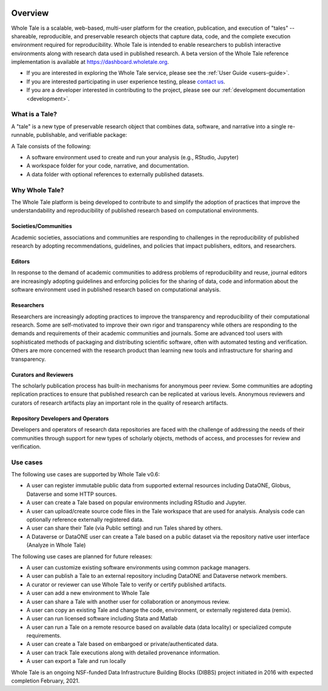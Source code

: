 .. image:: http://readthedocs.org/projects/wholetale/badge/?version=latest
   :target: http://wholetale.readthedocs.io/en/latest/?badge=latest

Overview
========

Whole Tale is a scalable, web-based, multi-user platform for the creation, publication, and execution of "tales" -- shareable, reproducible, and preservable research objects that capture data, code, and the complete execution environment required for reproducibility. Whole Tale is intended to enable researchers to publish interactive environments along with research data used in published research.  A beta version of the Whole Tale reference implementation is available at https://dashboard.wholetale.org.

- If you are interested in exploring the Whole Tale service, please see the :ref:`User Guide <users-guide>`.
- If you are interested participating in user experience testing, please
  `contact us <https://wholetale.org>`_. 
- If you are a developer interested in contributing to the project, please see our :ref:`development documentation <development>`.

What is a Tale?
---------------
A "tale" is a new type of preservable research object that combines data, software,
and narrative into a single re-runnable, publishable, and verifiable package:

.. image:: images/tale_diagram.png 
     :align: center
     :scale: 70%

A Tale consists of the following:

- A software environment used to create and run your analysis (e.g., RStudio,
  Jupyter)
- A workspace folder for your code, narrative, and documentation.
- A data folder with optional references to externally published datasets.


Why Whole Tale?
---------------

The Whole Tale platform is being developed to contribute to and simplify the
adoption of practices that improve the understandability and reproducibility of
published research based on computational environments. 

Societies/Communities
^^^^^^^^^^^^^^^^^^^^^

Academic societies, associations and communities are responding to challenges in
the reproducibility of published research by adopting recommendations,
guidelines, and policies that impact publishers, editors, and researchers.

Editors
^^^^^^^

In response to the demand of academic communities to address problems of
reproducibility and reuse, journal editors are increasingly adopting guidelines
and enforcing policies for the sharing of data, code and information about the
software environment used in published research based on computational analysis.

Researchers 
^^^^^^^^^^^

Researchers are increasingly adopting practices to improve the transparency and
reproducibility of their computational research.  Some are self-motivated to
improve their own rigor and transparency while others are responding to the
demands and requirements of their academic communities and journals.  Some are
advanced tool users with sophisticated methods of packaging and distributing
scientific software, often with automated testing and verification. Others are
more concerned with the research product than learning new tools and infrastructure for sharing and transparency.

Curators and Reviewers
^^^^^^^^^^^^^^^^^^^^^^

The scholarly publication process has built-in mechanisms for anonymous peer
review. Some communities are adopting replication practices to ensure that
published research can be replicated at various levels. Anonymous reviewers and
curators of research artifacts play an important role in the quality of research
artifacts.

Repository Developers and Operators
^^^^^^^^^^^^^^^^^^^^^^^^^^^^^^^^^^^

Developers and operators of research data repositories are faced with the
challenge of addressing the needs of their communities through support for new
types of scholarly objects, methods of access, and processes for review and
verification.


Use cases
---------
The following use cases are supported by Whole Tale v0.6:

- A user can register immutable public data from supported external resources
  including DataONE, Globus, Dataverse and some HTTP sources.
- A user can create a Tale based on popular environments including RStudio and
  Jupyter.
- A user can upload/create source code files in the Tale workspace that are used
  for analysis. Analysis code can optionally reference externally registered
  data.
- A user can share their Tale (via Public setting) and run Tales shared by
  others.
- A Dataverse or DataONE user can create a Tale based on a public dataset via
  the repository native user interface (Analyze in Whole Tale)

The following use cases are planned for future releases:

- A user can customize existing software environments using common package managers. 
- A user can publish a Tale to an external repository including DataONE and
  Dataverse network members. 
- A curator or reviewer can use Whole Tale to verify or certify published
  artifacts.
- A user can add a new environment to Whole Tale
- A user can share a Tale with another user for collaboration or anonymous
  review.
- A user can copy an existing Tale and change the code, environment, or
  externally registered data (remix).
- A user can run licensed software including Stata and Matlab
- A user can run a Tale on a remote resource based on available data (data
  locality) or specialized compute requirements.
- A user can create a Tale based on embargoed or private/authenticated data.
- A user can track Tale executions along with detailed provenance information.  
- A user can export a Tale and run locally


 


Whole Tale is an ongoing NSF-funded Data Infrastructure Building Blocks (DIBBS) project initiated in 2016 with expected completion February, 2021.

